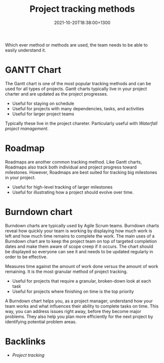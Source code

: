 #+title: Project tracking methods
#+date: 2021-10-20T18:38:00+1300
#+lastmod: 2021-10-20T18:38:00+1300
#+categories[]: Zettels
#+tags[]: Coursera Project_management

Which ever method or methods are used, the team needs to be able to easily understand it.


* GANTT Chart
The Gantt chart is one of the most popular tracking methods and can be used for all types of projects. Gantt charts typically live in your project charter and are updated as the project progresses.

- Useful for staying on schedule
- Useful for projects with many dependencies, tasks, and activities
- Useful for larger project teams

Typically these live in the project chareter. Particularly useful with [[{{< ref "202109131838-waterfall-project-management" >}}][Waterfall project management]].

* Roadmap
Roadmaps are another common tracking method. Like Gantt charts, Roadmaps also track both individual and project progress toward milestones. However, Roadmaps are best suited for tracking big milestones in your project.

- Useful for high-level tracking of larger milestones
- Useful for illustrating how a project should evolve over time.

* Burndown chart
Burndown charts are typically used by Agile Scrum teams. Burndown charts reveal how quickly your team is working by displaying how much work is left and how much time remains to complete the work. The main uses of a Burndown chart are to keep the project team on top of targeted completion dates and make them aware of scope creep if it occurs. The chart should be displayed so everyone can see it and needs to be updated regularly in order to be effective.

Measures time against the amount of work done versus the amount of work remaining. It is the most granular method of project tracking.
- Useful for projects that require a granular, broken-down look at each task
- Useful for projects where finishing on time is the top priority

A Burndown chart helps you, as a project manager, understand how your team works and what influences their ability to complete tasks on time. This way, you can address issues right away, before they become major problems. They also help you plan more efficiently for the next project by identifying potential problem areas.
* Backlinks
- [[{{< ref "202110201827-project-tracking" >}}][Project tracking]]

